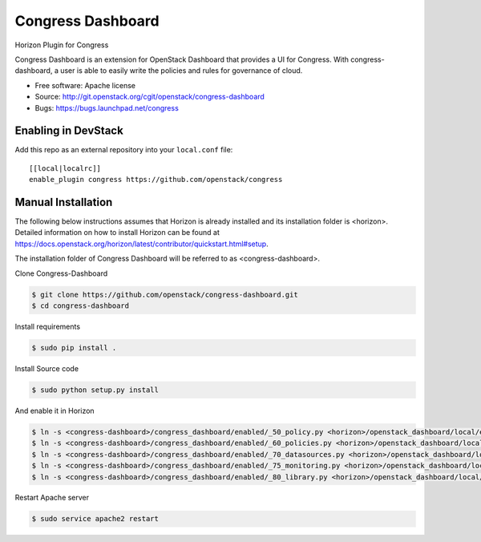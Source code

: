 Congress Dashboard
==================

Horizon Plugin for Congress

Congress Dashboard is an extension for OpenStack Dashboard that provides a UI
for Congress. With congress-dashboard, a user is able to easily write the
policies and rules for governance of cloud.

* Free software: Apache license
* Source: http://git.openstack.org/cgit/openstack/congress-dashboard
* Bugs: https://bugs.launchpad.net/congress

Enabling in DevStack
--------------------

Add this repo as an external repository into your ``local.conf`` file::

    [[local|localrc]]
    enable_plugin congress https://github.com/openstack/congress

Manual Installation
-------------------

The following below instructions assumes that Horizon is already installed and
its installation folder is <horizon>. Detailed information on how to install
Horizon can be found at https://docs.openstack.org/horizon/latest/contributor/quickstart.html#setup.

The installation folder of Congress Dashboard will be referred to as <congress-dashboard>.

Clone Congress-Dashboard

.. code-block:: console

  $ git clone https://github.com/openstack/congress-dashboard.git
  $ cd congress-dashboard

Install requirements

.. code-block:: console

 $ sudo pip install .

Install Source code

.. code-block:: console

  $ sudo python setup.py install

And enable it in Horizon

.. code-block:: console

  $ ln -s <congress-dashboard>/congress_dashboard/enabled/_50_policy.py <horizon>/openstack_dashboard/local/enabled
  $ ln -s <congress-dashboard>/congress_dashboard/enabled/_60_policies.py <horizon>/openstack_dashboard/local/enabled
  $ ln -s <congress-dashboard>/congress_dashboard/enabled/_70_datasources.py <horizon>/openstack_dashboard/local/enabled
  $ ln -s <congress-dashboard>/congress_dashboard/enabled/_75_monitoring.py <horizon>/openstack_dashboard/local/enabled
  $ ln -s <congress-dashboard>/congress_dashboard/enabled/_80_library.py <horizon>/openstack_dashboard/local/enabled

Restart Apache server

.. code-block:: console

  $ sudo service apache2 restart
